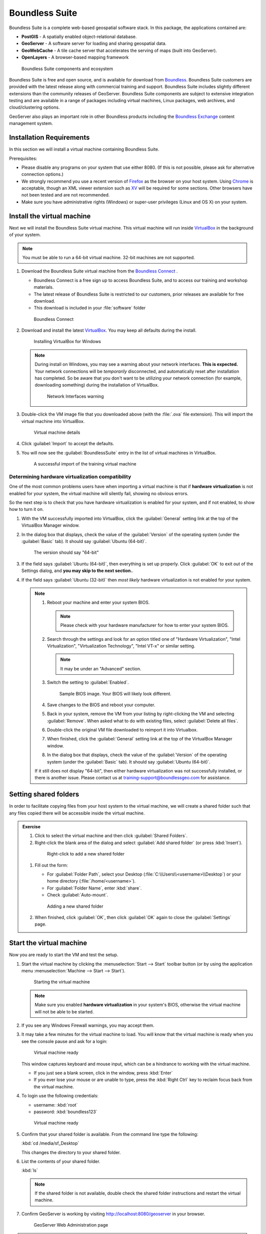 .. _install.suite:

Boundless Suite
===============

Boundless Suite is a complete web-based geospatial software stack. In this package, the applications contained are:

* **PostGIS** - A spatially enabled object-relational database.
* **GeoServer** - A software server for loading and sharing geospatial data.
* **GeoWebCache** - A tile cache server that accelerates the serving of maps (built into GeoServer).
* **OpenLayers** - A browser-based mapping framework

.. figure:: img/ecosystem.png

   Boundless Suite components and ecosystem

Boundless Suite is free and open source, and is available for download from `Boundless <http://boundlessgeo.com/>`_. Boundless Suite customers are provided with the latest release along with commercial training and support. Boundless Suite includes slightly different extensions than the community releases of GeoServer. Boundless Suite components are subject to extensive integration testing and are available in a range of packages including virtual machines, Linux packages, web archives, and cloud/clustering options.

GeoServer also plays an important role in other Boundless products including the `Boundless Exchange <https://boundlessgeo.com/boundless-exchange/>`__ content management system.

Installation Requirements
-------------------------
In this section we will install a virtual machine containing Boundless Suite.

Prerequisites:

* Please disable any programs on your system that use either 8080. (If this is not possible, please ask for alternative connection options.)
* We strongly recommend you use a recent version of `Firefox <http://www.mozilla.org/en-US/firefox/new/>`_ as the browser on your host system. Using `Chrome <https://www.google.com/intl/en/chrome/browser/>`_ is acceptable, though an XML viewer extension such as `XV <https://chrome.google.com/webstore/detail/xv-%E2%80%94-xml-viewer/eeocglpgjdpaefaedpblffpeebgmgddk?hl=en>`_ will be required for some sections. Other browsers have not been tested and are not recommended.
* Make sure you have administrative rights (Windows) or super-user privileges (Linux and OS X) on your system.

.. _install.suite.vm:

Install the virtual machine
---------------------------

Next we will install the Boundless Suite virtual machine. This virtual machine will run inside `VirtualBox`_ in the background of your system.

.. note:: You must be able to run a 64-bit virtual machine. 32-bit machines are not supported.

.. _VirtualBox: https://www.virtualbox.org/wiki/Downloads

#. Download the Boundless Suite virtual machine from the `Boundless Connect <https://connect.boundlessgeo.com>`__ .
   
   * Boundless Connect is a free sign up to access Boundless Suite, and to access our training and workshop materials.
   * The latest release of Boundless Suite is restricted to our customers, prior releases are available for free download.
   * This download is included in your :file:`software` folder
   
   .. figure:: img/connect.png
      :width: 100%
      
      Boundless Connect
      
#. Download and install the latest `VirtualBox`_. You may keep all defaults during the install.
   
   .. figure:: img/vbox.png

      Installing VirtualBox for Windows

   .. note:: During install on Windows, you may see a warning about your network interfaces. **This is expected.** Your network connections will be *temporarily* disconnected, and automatically reset after installation has completed. So be aware that you don't want to be utilizing your network connection (for example, downloading something) during the installation of VirtualBox.

      .. figure:: img/vbox_network.png
      
         Network Interfaces warning

#. Double-click the VM image file that you downloaded above (with the :file:`.ova` file extension). This will import the virtual machine into VirtualBox.

   .. figure:: img/vbox_import.png
      :width: 75%

      Virtual machine details
      
#. Click :guilabel:`Import` to accept the defaults.

#. You will now see the :guilabel:`BoundlessSuite` entry in the list of virtual machines in VirtualBox.

   .. figure:: img/vbox_imported.png
      :width: 100%
      
      A successful import of the training virtual machine
         
Determining hardware virtualization compatibility
^^^^^^^^^^^^^^^^^^^^^^^^^^^^^^^^^^^^^^^^^^^^^^^^^

One of the most common problems users have when importing a virtual machine is that if **hardware virtualization** is not enabled for your system, the virtual machine will silently fail, showing no obvious errors.

So the next step is to check that you have hardware virtualization is enabled for your system, and if not enabled, to show how to turn it on.

#. With the VM successfully imported into VirtualBox, click the :guilabel:`General` setting link at the top of the VirtualBox Manager window.

#. In the dialog box that displays, check the value of the :guilabel:`Version` of the operating system (under the :guilabel:`Basic` tab). It should say :guilabel:`Ubuntu (64-bit)`.

   .. figure:: img/vbox_hwvirt.png

      The version should say "64-bit"

#. If the field says :guilabel:`Ubuntu (64-bit)`, then everything is set up properly. Click :guilabel:`OK` to exit out of the Settings dialog, and **you may skip to the next section.**.

#. If the field says :guilabel:`Ubuntu (32-bit)` then *most likely* hardware virtualization is not enabled for your system.

   .. note:: 
   
      #. Reboot your machine and enter your system BIOS.

         .. note:: Please check with your hardware manufacturer for how to enter your system BIOS.

      #. Search through the settings and look for an option titled one of "Hardware Virtualization", "Intel Virtualization", "Virtualization Technology", "Intel VT-x" or similar setting.

         .. note:: It may be under an "Advanced" section.

      #. Switch the setting to :guilabel:`Enabled`.

         .. figure:: img/bios.png

            Sample BIOS image. Your BIOS will likely look different.

      #. Save changes to the BIOS and reboot your computer.

      #. Back in your system, remove the VM from your listing by right-clicking the VM and selecting :guilabel:`Remove`. When asked what to do with existing files, select :guilabel:`Delete all files`.

      #. Double-click the original VM file downloaded to reimport it into Virtualbox.

      #. When finished, click the :guilabel:`General` setting link at the top of the VirtualBox Manager window.

      #. In the dialog box that displays, check the value of the :guilabel:`Version` of the operating system (under the :guilabel:`Basic` tab). It should say :guilabel:`Ubuntu (64-bit)`.

      If it still does not display "64-bit", then either hardware virtualization was not successfully installed, or there is another issue. Please contact us at training-support@boundlessgeo.com for assistance.

Setting shared folders
----------------------

In order to facilitate copying files from your host system to the virtual machine, we will create a shared folder such that any files copied there will be accessible inside the virtual machine.

.. admonition:: Exercise

   #. Click to select the virtual machine and then click :guilabel:`Shared Folders`.

   #.  Right-click the blank area of the dialog and select :guilabel:`Add shared folder` (or press :kbd:`Insert`).

      .. figure:: img/vbox_sharedfolderlink.png

         Right-click to add a new shared folder

   #. Fill out the form:

      * For :guilabel:`Folder Path`, select your Desktop (:file:`C:\\Users\\<username>\\Desktop`) or your home directory (:file:`/home/<username>`).
      * For :guilabel:`Folder Name`, enter :kbd:`share`. 
      * Check :guilabel:`Auto-mount`.

      .. figure:: img/vbox_addsharedfolder.png

         Adding a new shared folder

   #. When finished, click :guilabel:`OK`, then click :guilabel:`OK` again to close the :guilabel:`Settings` page.

Start the virtual machine
-------------------------

Now you are ready to start the VM and test the setup.

#. Start the virtual machine by clicking the :menuselection:`Start --> Start` toolbar button (or by using the application menu :menuselection:`Machine --> Start --> Start`).

   .. figure:: img/vbox_start.png
      :width: 100%
      
      Starting the virtual machine

   .. note:: Make sure you enabled **hardware virtualization** in your system's BIOS, otherwise the virtual machine will not be able to be started.

#. If you see any Windows Firewall warnings, you may accept them.

#. It may take a few minutes for the virtual machine to load. You will know that the virtual machine is ready when you see the console pause and ask for a login:

   .. figure:: img/check_vmready.png
      :width: 100%
      
      Virtual machine ready

   This window captures keyboard and mouse input, which can be a hindrance to working with the virtual machine.
      
   * If you just see a blank screen, click in the window, press :kbd:`Enter`

   * If you ever lose your mouse or are unable to type, press the :kbd:`Right Ctrl` key to reclaim focus back from the virtual machine.

#. To login use the following credentials:
   
   * username: :kbd:`root`
   * password: :kbd:`boundless123`

   .. figure:: img/check_login.png
      :width: 100%
      
      Virtual machine ready

#. Confirm that your shared folder is available. From the command line type the following:
   
   :kbd:`cd /media/sf_Desktop`
   
   This changes the directory to your shared folder.

#. List the contents of your shared folder.

   :kbd:`ls`
   
   .. note:: If the shared folder is not available, double check the shared folder instructions and restart the virtual machine.

#. Confirm GeoServer is working by visiting http://localhost:8080/geoserver in your browser.
   
   .. figure:: img/check_geoserver.png
      :width: 100%
      
      GeoServer Web Administration page
      
.. note:: 

   Boundless Suite comes with a Dashboard application that provides links to the most common applications and their documentation.

   #. The Dashboard is available in the browser by navigating to http://localhost:8080/dashboard .

   #. The main Dashboard page show links to configuration pages and documentation.

      .. figure:: img/dashboard.png
         :width: 100%
      
         Boundless Suite Dashboard

   #. The top toolbar contains links to two other pages:

      * The :guilabel:`Getting Started` page includes a sample workflow to use for publishing data and maps using OpenGeo Suite. A similar workflow will be followed as part of this workshop.
      * The :guilabel:`Documentation` page links to the OpenGeo Suite User Manual, which contains the full user manual for GeoServer.

